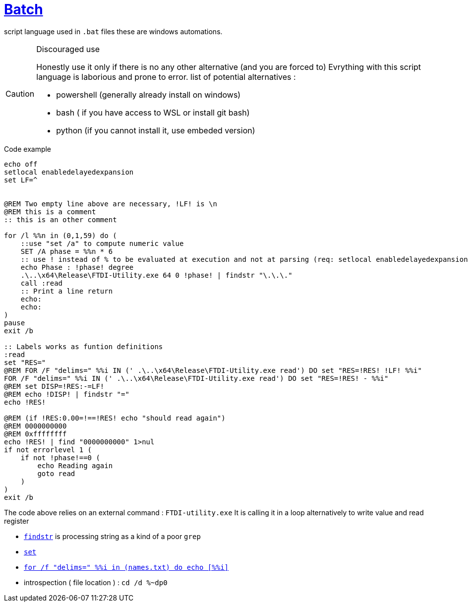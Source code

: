 = link:https://www.tutorialspoint.com/batch_script/batch_script_quick_guide.htm[Batch]

ifdef::env-github[]
:tip-caption: :bulb:
:note-caption: :information_source:
:important-caption: :heavy_exclamation_mark:
:caution-caption: CAUTION:fire:
:warning-caption: :warning:
endif::[]

script language used in `.bat` files these are windows automations.

[CAUTION]
.Discouraged use
====
Honestly use it only if there is no any other alternative (and you are forced to)
Evrything with this script language is laborious and prone to error.
list of potential alternatives :

* powershell (generally already install on windows)
* bash ( if you have access to WSL or install git bash)
* python (if you cannot install it, use embeded version)
====

.Code example
[source,bat]
----
echo off
setlocal enabledelayedexpansion
set LF=^


@REM Two empty line above are necessary, !LF! is \n
@REM this is a comment
:: this is an other comment

for /l %%n in (0,1,59) do ( 
    ::use "set /a" to compute numeric value
    SET /A phase = %%n * 6
    :: use ! instead of % to be evaluated at execution and not at parsing (req: setlocal enabledelayedexpansion)
    echo Phase : !phase! degree
    .\..\x64\Release\FTDI-Utility.exe 64 0 !phase! | findstr "\.\.\." 
    call :read
    :: Print a line return
    echo:
    echo:
)
pause
exit /b

:: Labels works as funtion definitions
:read
set "RES="
@REM FOR /F "delims=" %%i IN (' .\..\x64\Release\FTDI-Utility.exe read') DO set "RES=!RES! !LF! %%i"
FOR /F "delims=" %%i IN (' .\..\x64\Release\FTDI-Utility.exe read') DO set "RES=!RES! - %%i"
@REM set DISP=!RES:-=LF!
@REM echo !DISP! | findstr "="
echo !RES!

@REM (if !RES:0.00=!==!RES! echo "should read again")
@REM 0000000000
@REM 0xffffffff
echo !RES! | find "0000000000" 1>nul
if not errorlevel 1 (
    if not !phase!==0 (
        echo Reading again
        goto read
    )
)
exit /b
----

The code above relies on an external command : `FTDI-utility.exe`
It is calling it in a loop alternatively to write value and read register

* https://ss64.com/nt/findstr.html[`findstr`] is processing string as a kind of a poor `grep`
* https://ss64.com/nt/set.html[`set`]
* https://devblogs.microsoft.com/oldnewthing/20120731-00/?p=7003[`for /f "delims=" %%i in (names.txt) do echo [%%i\]`]
* introspection ( file location ) : `cd /d %~dp0`
